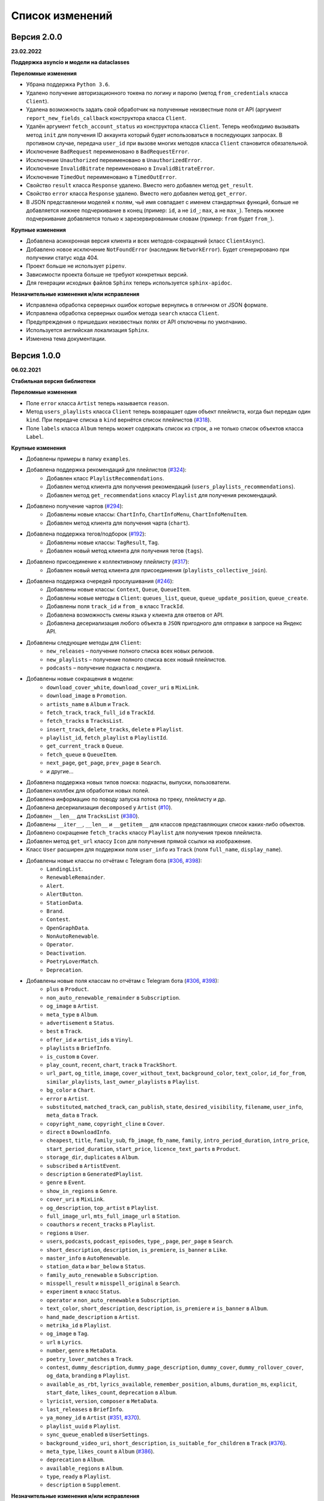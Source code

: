 ================
Список изменений
================

Версия 2.0.0
============

**23.02.2022**

**Поддержка asyncio и модели на dataclasses**

**Переломные изменения**

- Убрана поддержка ``Python 3.6``.
- Удалено получение авторизационного токена по логину и паролю (метод ``from_credentials`` класса ``Client``).
- Удалена возможность задать свой обработчик на полученные неизвестные поля от API (аргумент ``report_new_fields_callback`` конструктора класса ``Client``.
- Удалён аргумент ``fetch_account_status`` из конструктора класса ``Client``. Теперь необходимо вызывать метод ``init`` для получения ID аккаунта который будет использоваться в последующих запросах. В противном случае, передача ``user_id`` при вызове многих методов класса ``Client`` становится обязательной.
- Исключение ``BadRequest`` переименовано в ``BadRequestError``.
- Исключение ``Unauthorized`` переименовано в ``UnauthorizedError``.
- Исключение ``InvalidBitrate`` переименовано в ``InvalidBitrateError``.
- Исключение ``TimedOut`` переименовано в ``TimedOutError``.
- Свойство ``result`` класса ``Response`` удалено. Вместо него добавлен метод ``get_result``.
- Свойство ``error`` класса ``Response`` удалено. Вместо него добавлен метод ``get_error``.
- В JSON представлении моделей к полям, чьё имя совпадает с именем стандартных функций, больше не добавляется нижнее подчеркивание в конец (пример: ``id``, а не ``id_``; ``max``, а не ``max_``). Теперь нижнее подчеркивание добавляется только к зарезервированным словам (пример: ``from`` будет ``from_``).

**Крупные изменения**

- Добавлена асинхронная версия клиента и всех методов-сокращений (класс ``ClientAsync``).
- Добавлено новое исключение ``NotFoundError`` (наследник ``NetworkError``). Будет сгенерировано при получении статус кода 404.
- Проект больше не использует ``pipenv``.
- Зависимости проекта больше не требуют конкретных версий.
- Для генерации исходных файлов ``Sphinx`` теперь используется ``sphinx-apidoc``.

**Незначительные изменения и/или исправления**

- Исправлена обработка серверных ошибок которые вернулись в отличном от JSON формате.
- Исправлена обработка серверных ошибок метода ``search`` класса ``Client``.
- Предупреждения о пришедших неизвестных полях от API отключены по умолчанию.
- Используется английская локализация ``Sphinx``.
- Изменена тема документации.

Версия 1.0.0
============

**06.02.2021**

**Стабильная версия библиотеки**

**Переломные изменения**

- Поле ``error`` класса ``Artist`` теперь называется ``reason``.
- Метод ``users_playlists`` класса ``Client`` теперь возвращает один объект плейлиста, когда был передан один ``kind``. При передаче списка в ``kind`` вернётся список плейлистов (`#318`_).
- Поле ``labels`` класса ``Album`` теперь может содержать список из строк, а не только список объектов класса ``Label``.

**Крупные изменения**

- Добавлены примеры в папку ``examples``.
- Добавлена поддержка рекомендаций для плейлистов (`#324`_):
    - Добавлен класс ``PlaylistRecommendations``.
    - Добавлен метод клиента для получения рекомендаций (``users_playlists_recommendations``).
    - Добавлен метод ``get_recommendations`` классу ``Playlist`` для получения рекомендаций.
- Добавлено получение чартов (`#294`_):
    - Добавлены новые классы: ``ChartInfo``, ``ChartInfoMenu``, ``ChartInfoMenuItem``.
    - Добавлен метод клиента для получения чарта (``chart``).
- Добавлена поддержка тегов/подборок (`#192`_):
    - Добавлены новые классы: ``TagResult``, ``Tag``.
    - Добавлен новый метод клиента для получения тегов (``tags``).
- Добавлено присоединение к коллективному плейлисту (`#317`_):
    - Добавлен новый метод клиента для присоединения (``playlists_collective_join``).
- Добавлена поддержка очередей прослушивания (`#246`_):
    - Добавлены новые классы: ``Context``, ``Queue``, ``QueueItem``.
    - Добавлены новые методы в ``Client``: ``queues_list``, ``queue``, ``queue_update_position``, ``queue_create``.
    - Добавлены поля ``track_id`` и ``from_`` в класс ``TrackId``.
    - Добавлена возможность смены языка у клиента для ответов от API.
    - Добавлена десериализация любого объекта в ``JSON`` пригодного для отправки в запросе на Яндекс API.
- Добавлены следующие методы для ``Client``:
    - ``new_releases`` – получение полного списка всех новых релизов.
    - ``new_playlists`` – получение полного списка всех новый плейлистов.
    - ``podcasts`` – получение подкаста с лендинга.
- Добавлены новые сокращения в модели:
    - ``download_cover_white``, ``download_cover_uri`` в ``MixLink``.
    - ``download_image`` в ``Promotion``.
    - ``artists_name`` в ``Album`` и ``Track``.
    - ``fetch_track``, ``track_full_id`` в ``TrackId``.
    - ``fetch_tracks`` в ``TracksList``.
    - ``insert_track``, ``delete_tracks``, ``delete`` в ``Playlist``.
    - ``playlist_id``, ``fetch_playlist`` в ``PlaylistId``.
    - ``get_current_track`` в ``Queue``.
    - ``fetch_queue`` в ``QueueItem``.
    - ``next_page``, ``get_page``, ``prev_page`` в ``Search``.
    - и другие...
- Добавлена поддержка новых типов поиска: подкасты, выпуски, пользователи.
- Добавлен коллбек для обработки новых полей.
- Добавлена информацию по поводу запуска потока по треку, плейлисту и др.
- Добавлена десериализация ``decomposed`` у ``Artist`` (`#10`_).
- Добавлен ``__len__`` для ``TracksList`` (`#380`_).
- Добавлены ``__iter__``, ``__len__`` и ``__getitem__`` для классов представляющих список каких-либо объектов.
- Добавлено сокращение ``fetch_tracks`` классу ``Playlist`` для получения треков плейлиста.
- Добавлен метод ``get_url`` классу ``Icon`` для получения прямой ссылки на изображение.
- Класс ``User`` расширен для поддержки поля ``user_info`` из ``Track`` (поля ``full_name``, ``display_name``).
- Добавлены новые классы по отчётам с Telegram бота (`#306`_, `#398`_):
    - ``LandingList``.
    - ``RenewableRemainder``.
    - ``Alert``.
    - ``AlertButton``.
    - ``StationData``.
    - ``Brand``.
    - ``Contest``.
    - ``OpenGraphData``.
    - ``NonAutoRenewable``.
    - ``Operator``.
    - ``Deactivation``.
    - ``PoetryLoverMatch``.
    - ``Deprecation``.
- Добавлены новые поля классам по отчётам с Telegram бота (`#306`_, `#398`_):
    - ``plus`` в ``Product``.
    - ``non_auto_renewable_remainder`` в ``Subscription``.
    - ``og_image`` в ``Artist``.
    - ``meta_type`` в ``Album``.
    - ``advertisement`` в ``Status``.
    - ``best`` в ``Track``.
    - ``offer_id`` и ``artist_ids`` в ``Vinyl``.
    - ``playlists`` в ``BriefInfo``.
    - ``is_custom`` в ``Cover``.
    - ``play_count``, ``recent``, ``chart``, ``track`` в ``TrackShort``.
    - ``url_part``, ``og_title``, ``image``, ``cover_without_text``, ``background_color``, ``text_color``, ``id_for_from``, ``similar_playlists``, ``last_owner_playlists`` в ``Playlist``.
    - ``bg_color`` в ``Chart``.
    - ``error`` в ``Artist``.
    - ``substituted``, ``matched_track``, ``can_publish``, ``state``, ``desired_visibility``, ``filename``, ``user_info``, ``meta_data`` в ``Track``.
    - ``copyright_name``, ``copyright_cline`` в ``Cover``.
    - ``direct`` в ``DownloadInfo``.
    - ``cheapest``, ``title``, ``family_sub``, ``fb_image``, ``fb_name``, ``family``, ``intro_period_duration``, ``intro_price``, ``start_period_duration``, ``start_price``, ``licence_text_parts`` в ``Product``.
    - ``storage_dir``, ``duplicates`` в ``Album``.
    - ``subscribed`` в ``ArtistEvent``.
    - ``description`` в ``GeneratedPlaylist``.
    - ``genre`` в ``Event``.
    - ``show_in_regions`` в ``Genre``.
    - ``cover_uri`` в ``MixLink``.
    - ``og_description``, ``top_artist`` в ``Playlist``.
    - ``full_image_url``, ``mts_full_image_url`` в ``Station``.
    - ``coauthors`` и ``recent_tracks`` в ``Playlist``.
    - ``regions`` в ``User``.
    - ``users``, ``podcasts``, ``podcast_episodes``, ``type_``, ``page``, ``per_page`` в ``Search``.
    - ``short_description``, ``description``, ``is_premiere``, ``is_banner`` в ``Like``.
    - ``master_info`` в ``AutoRenewable``.
    - ``station_data`` и ``bar_below`` в ``Status``.
    - ``family_auto_renewable`` в ``Subscription``.
    - ``misspell_result`` и ``misspell_original`` в ``Search``.
    - ``experiment`` в класс ``Status``.
    - ``operator`` и ``non_auto_renewable`` в ``Subscription``.
    - ``text_color``, ``short_description``, ``description``, ``is_premiere`` и ``is_banner`` в ``Album``.
    - ``hand_made_description`` в ``Artist``.
    - ``metrika_id`` в ``Playlist``.
    - ``og_image`` в ``Tag``.
    - ``url`` в ``Lyrics``.
    - ``number``, ``genre`` в ``MetaData``.
    - ``poetry_lover_matches`` в ``Track``.
    - ``contest``, ``dummy_description``, ``dummy_page_description``, ``dummy_cover``, ``dummy_rollover_cover``, ``og_data``, ``branding`` в ``Playlist``.
    - ``available_as_rbt``, ``lyrics_available``, ``remember_position``, ``albums``, ``duration_ms``, ``explicit``, ``start_date``, ``likes_count``, ``deprecation`` в ``Album``.
    - ``lyricist``, ``version``, ``composer`` в ``MetaData``.
    - ``last_releases`` в ``BriefInfo``.
    - ``ya_money_id`` в ``Artist`` (`#351`_, `#370`_).
    - ``playlist_uuid`` в ``Playlist``.
    - ``sync_queue_enabled`` в ``UserSettings``.
    - ``background_video_uri``, ``short_description``, ``is_suitable_for_children`` в ``Track`` (`#376`_).
    - ``meta_type``, ``likes_count`` в ``Album`` (`#386`_).
    - ``deprecation`` в ``Album``.
    - ``available_regions`` в ``Album``.
    - ``type``, ``ready`` в ``Playlist``.
    - ``description`` в ``Supplement``.

**Незначительные изменения и/или исправления**

- Добавлена опциональность следующим полям:
    - все поля в ``MetaData``.
    - ``advertisement`` в ``Status``.
    - ``text_language`` в ``Lyrics``.
    - ``provider_video_id`` в ``VideoSupplement``.
    - ``title`` в ``VideoSupplement`` (`#403`_).
    - ``instructions`` в ``Deactivation`` (`#402`_).
    - ``id`` в ``Album`` (`#401`_).
- Исправлена десериализация подкастов, эпизодов подкастов и пользователей в лучшем результате поиска.
- Исправлена десериализация альбомов. В зависимости от запроса содержимое лейблов может быть списком объектом или списком строк (в поиске).
- Исправлен выбор настроек радио.
- Исправлены ошибки в документации.
- Протестирована работа на Python 3.9.

.. _`#318`: https://github.com/MarshalX/yandex-music-api/issues/318
.. _`#306`: https://github.com/MarshalX/yandex-music-api/issues/306
.. _`#324`: https://github.com/MarshalX/yandex-music-api/issues/324
.. _`#294`: https://github.com/MarshalX/yandex-music-api/issues/294
.. _`#192`: https://github.com/MarshalX/yandex-music-api/issues/192
.. _`#317`: https://github.com/MarshalX/yandex-music-api/issues/317
.. _`#10`: https://github.com/MarshalX/yandex-music-api/issues/10
.. _`#386`: https://github.com/MarshalX/yandex-music-api/issues/386
.. _`#246`: https://github.com/MarshalX/yandex-music-api/issues/246
.. _`#376`: https://github.com/MarshalX/yandex-music-api/issues/376
.. _`#351`: https://github.com/MarshalX/yandex-music-api/issues/351
.. _`#370`: https://github.com/MarshalX/yandex-music-api/issues/370
.. _`#380`: https://github.com/MarshalX/yandex-music-api/issues/380
.. _`#398`: https://github.com/MarshalX/yandex-music-api/issues/398
.. _`#401`: https://github.com/MarshalX/yandex-music-api/issues/401
.. _`#402`: https://github.com/MarshalX/yandex-music-api/issues/402
.. _`#403`: https://github.com/MarshalX/yandex-music-api/issues/403

Версия 0.1.1
============

**25.03.2020**

**Закончено документирование всех классов и основных методов!**

**Переломные изменения**

- Классы отметок "мне нравится" для альбомов, плейлистов и исполнителей обобщены. Теперь представлены одним классом.
    - Удаленные классы:
        - ``ArtistsLikes``.
        - ``AlbumsLikes``.
        - ``PlaylistsLikes``.
    - Новый класс: ``Like`` (поле ``type`` для определения содержимого).
- Изменено название пакета с ``status`` на ``account`` (`#195`_).
- Исправлено выбрасываемое исключение при таймауте:
    - Прошлое исключение: ``TimeoutError`` (built-in).
    - Новое исключение: ``TimedOut`` (``yandex_music.exceptions``).
- Удалены следующие файлы: ``requirements.txt``, ``requirements-dev.txt``, ``requirements-docs.txt``.

**Крупные изменения**

- Добавлено обнаружение новых полей с просьбой сообщить о них (`#216`_).
    - Добавлена проверка на неизвестные поля.
    - Добавлен вывод отладочной информации в виде warning'a.
    - Добавлен шаблон issue для отправки логов.
- Добавлено поле ``type`` для класса ``SearchResult`` для определения типа результата поиска по объекту.
- Добавлены настройки пользователя (`#195`_):
    - Добавлен класс ``UserSettings``.
    - Добавлен метод для получения своих настроек (``account_settings``).
    - Добавлен метод для получения настроек другого пользователя (``users_settings``).
    - Добавлен метод для изменения настроек (``account_settings_set``).
- Добавлен возможность получить похожие треки (`#197`_):
    - Добавлен класс ``TracksSimilar`` с полями трека и списка похожих треков.
    - Добавлен метод для получения похожих треков (``tracks_similar``).
- Добавлены шоты от Алисы (`#185`_):
    - Добавлен метод ``after_track`` в класс ``Client`` для получения контента для воспроизведения после трека (реклама, шот).
    - Добавлены методы для загрузки обложки и аудиоверсии шота.
    - Добавлены новые классы:
        - ``Shot``
        - ``ShotData``
        - ``ShotEvent``
        - ``ShotType``
- Добавлен метод для изменения видимости плейлиста (`#179`_).
- Добавлена поддержка Яндекс.Радио (`#20`_):
    - Исправлена отправка фидбека.
    - Написана инструкция по использованию (в доке к методу).
    - Добавлен аргумент для перехода по цепочке треков.
    - Добавлен метод для изменения настроек станции.

**Незначительные изменения и/или исправления**

- Убрано дублирование информации в документации (`#247`_).
- Добавлены новые поля в класс ``Track``: ``version``, ``remember_position`` (`#238`_).
- Добавлено исключение ``InvalidBitrate`` при попытке загрузить недопустимый трек по критериям (кодек, битрейт).
- Исправлено получение прямой ссылки на файл с кодеком AAC (`#237`_, `#25`_).
- Исправлено получение плейлиста с Алисой в лендинге (`#185`_).
- Исправлено название поля с ссылкой на источник в классе ``Description`` (с ``url`` на ``uri``).
- Исправлена десериализация несуществующего исполнителя.
- Добавлено поле ``version`` в класс ``Album`` (`#178`_).
- Поле ``picture`` класса ``Vinyl`` теперь опциональное.
- Поле ``week`` класса ``Ratings`` теперь опциональное.
- Поле ``product_id`` класса ``AutoRenewable`` теперь опциональное (`#182`_).
- Правки замечаний по codacy.

.. _`#216`: https://github.com/MarshalX/yandex-music-api/issues/216
.. _`#247`: https://github.com/MarshalX/yandex-music-api/issues/247
.. _`#237`: https://github.com/MarshalX/yandex-music-api/issues/237
.. _`#25`: https://github.com/MarshalX/yandex-music-api/issues/25
.. _`#238`: https://github.com/MarshalX/yandex-music-api/issues/238
.. _`#182`: https://github.com/MarshalX/yandex-music-api/issues/182
.. _`#195`: https://github.com/MarshalX/yandex-music-api/issues/195
.. _`#197`: https://github.com/MarshalX/yandex-music-api/issues/197
.. _`#20`: https://github.com/MarshalX/yandex-music-api/issues/20
.. _`#185`: https://github.com/MarshalX/yandex-music-api/issues/185
.. _`#179`: https://github.com/MarshalX/yandex-music-api/issues/179
.. _`#178`: https://github.com/MarshalX/yandex-music-api/issues/178

Версия 0.0.16
=============

**29.12.2019**

**Переломные изменения**

- Поле ``account`` переименовано в ``me`` и теперь содержит объект ``Status``, вместо ``Account`` (`#162`_).
- Убрано использование зарезервированных имён в аргументах конструкторов (теперь они с ``_`` на конце). Имена с нижними подчёркиваниями есть как при сериализации так и при десериализации (`#168`_).

**Крупные изменения**

- **Добавлены аннотации типов во всей библиотеке!**

**Незначительные изменения и/или исправления**

- Добавлен аргумент ``fetch_account_status`` для опциональности получения информации об аккаунте при инициализации клиента (`#162`_).
- Добавлены тесты c передачей пустого словаря в ``de_json`` и ``de_list`` (`#174`_).
- Использование ``ujson`` при наличии, обновлены зависимости (`#161`_).
- Добавлен в зависимости для разработки ``importlib_metadata`` для поддержки старых версий (в новой версии ``pytest`` его больше не используют, в угоду ``importlib.metadata`` `#pytest-5537`_)) (`#161`_).
- Добавлен в зависимости для разработки ``atomicwrites``, который используется ``pytest`` теперь только на ``Windows`` - `#pytest-6148`_ (`#161`_).
- Исправлен баг с передачей ``timeout`` аргумента в аргумент ``params`` в следующих методах: ``artists``, ``albums``, ``playlists_list`` (`#120`_).
- Исправлена инициализация клиента при помощи логина и пароля с использованием прокси (`#159`_).
- Исправлен баг в загрузке обложки альбома.

.. _`#162`: https://github.com/MarshalX/yandex-music-api/issues/162
.. _`#161`: https://github.com/MarshalX/yandex-music-api/issues/161
.. _`#159`: https://github.com/MarshalX/yandex-music-api/issues/159
.. _`#168`: https://github.com/MarshalX/yandex-music-api/issues/168
.. _`#120`: https://github.com/MarshalX/yandex-music-api/issues/120
.. _`#174`: https://github.com/MarshalX/yandex-music-api/issues/174
.. _`#pytest-5537`: https://github.com/pytest-dev/pytest/issues/5537
.. _`#pytest-6148`: https://github.com/pytest-dev/pytest/pull/6148

Версия 0.0.15
=============

**01.12.2019**

**Переломные изменения**

- У классов ``Artist``, ``Track`` и ``Playlist`` изменился перечень полей для генерации хеша.

**Крупные изменения**

- Добавлена возможность выполнять запросы через прокси-сервер для использовании библиотеки на зарубежных серверах (`#139`_).
    - Добавлен пример использования в ``README``.
- Добавлена обработка капчи при авторизации с возможностью использования callback-функции для её обработки (`#140`_):
    - Новые исключения:
        - Captcha:
            - CaptchaRequired.
            - CaptchaWrong.
    - Новые классы:
        - CaptchaResponse.
    - Новые примеры в ``README``:
        - Пример обработки с использованием callback-функции.
        - Пример полностью своей обработки капчи.
- Добавлена документация для класса ``Search`` (`#83`_).
- Добавлена возможность получения всех альбомов исполнителя (`#141`_):
    - Новые классы:
        - ArtistAlbums.
    - Новые методы:
        - ``artists_direct_albums`` у ``Client``.
        - ``get_albums`` у ``Artist``.
- Добавлена обработка несуществующего плейлиста (`#147`_):
    - Новые классы:
        - ``PlaylistAbsence``.

**Незначительные изменения и/или исправления**

- Исправлен баг с загрузкой файлов (`#149`_).
- Исправлен баг некорректной десериализации плейлиста при отсутствии прав на него (`#147`_).
- Исправлен баг неправильной десериализации треков и артистов у собственных загруженных файлов (`#154`_).

.. _`#139`: https://github.com/MarshalX/yandex-music-api/issues/139
.. _`#140`: https://github.com/MarshalX/yandex-music-api/issues/140
.. _`#83`: https://github.com/MarshalX/yandex-music-api/issues/83
.. _`#141`: https://github.com/MarshalX/yandex-music-api/issues/141
.. _`#149`: https://github.com/MarshalX/yandex-music-api/issues/149
.. _`#147`: https://github.com/MarshalX/yandex-music-api/issues/147
.. _`#154`: https://github.com/MarshalX/yandex-music-api/issues/154

Версия 0.0.14
=============

**10.11.2019**

**Переломные изменения**

- Практически у всех классов был обновлён список полей участвующих при сравнении объектов.
- Если в атрибутах для сравнения объектов присутствуют списки, то они будут преобразованы к frozenset.
- Убрано конвертирование даты из строки в объект. Теперь все даты представлены строками в ISO формате.
- Классы ``AlbumSearchResult``, ``ArtistSearchResult``, ``PlaylistSearchResult``, ``TrackSearchResult``, ``VideoSearchResult`` были объединены в один - ``SearchResult``.

**Крупные изменения**

- Добавлен метод получения треков исполнителя (`#123`_).
- Добавлены классы-обёртки над пагинацией (``Pager``) и списка треков артиста (``ArtistsTracks``).
- Добавлено **554** unit-теста для всех классов-обёрток над объектами API.
- Добавлен codecov и workflows для GitHub Actions.

.. _`#123`: https://github.com/MarshalX/yandex-music-api/pull/123

**Незначительные изменения и/или исправления**

- Поле ``cover_uri`` класса ``Album`` теперь опциональное.
- Поле ``region`` у класса ``Account`` теперь не обязательное.
- Исправлен баг в ``.to_dict()`` методе, связанный с десериализцией объектов списков и словарей.
- Исправлен баг в ``.to_dict()`` методе, связанный с не рекурсивной десериализацией.
- Исправлена десериализация ``similar_artists`` в ``BriefInfo``.
- Исправлен баг с десериализацией ``artist`` в классе ``ArtistEvent``.
- Исправлен баг десериализации списка альбомов и артистов у класса ``Track`` (`#122`_).
- Исправлена загрузка обложки у трека.
- Исправлены сравнения объектов.

.. _`#122`: https://github.com/MarshalX/yandex-music-api/pull/122
